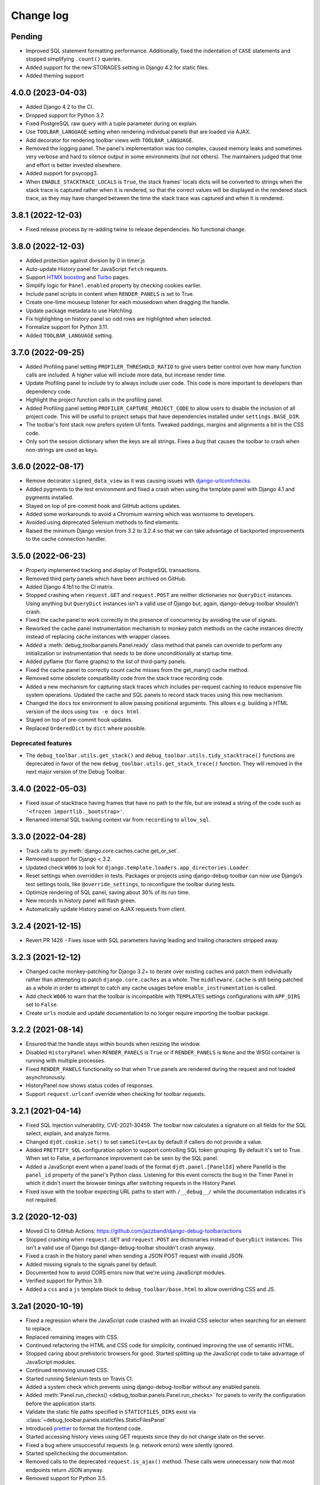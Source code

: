 Change log
==========

Pending
-------

* Improved SQL statement formatting performance.  Additionally, fixed the
  indentation of ``CASE`` statements and stopped simplifying ``.count()``
  queries.
* Added support for the new STORAGES setting in Django 4.2 for static files.
* Added theming support

4.0.0 (2023-04-03)
------------------

* Added Django 4.2 to the CI.
* Dropped support for Python 3.7.
* Fixed PostgreSQL raw query with a tuple parameter during on explain.
* Use ``TOOLBAR_LANGUAGE`` setting when rendering individual panels
  that are loaded via AJAX.
* Add decorator for rendering toolbar views with ``TOOLBAR_LANGUAGE``.
* Removed the logging panel. The panel's implementation was too complex, caused
  memory leaks and sometimes very verbose and hard to silence output in some
  environments (but not others). The maintainers judged that time and effort is
  better invested elsewhere.
* Added support for psycopg3.
* When ``ENABLE_STACKTRACE_LOCALS`` is ``True``, the stack frames' locals dicts
  will be converted to strings when the stack trace is captured rather when it
  is rendered, so that the correct values will be displayed in the rendered
  stack trace, as they may have changed between the time the stack trace was
  captured and when it is rendered.

3.8.1 (2022-12-03)
------------------

* Fixed release process by re-adding twine to release dependencies. No
  functional change.

3.8.0 (2022-12-03)
------------------

* Added protection against division by 0 in timer.js
* Auto-update History panel for JavaScript ``fetch`` requests.
* Support `HTMX boosting <https://htmx.org/docs/#boosting>`__ and
  `Turbo <https://turbo.hotwired.dev/>`__ pages.
* Simplify logic for ``Panel.enabled`` property by checking cookies earlier.
* Include panel scripts in content when ``RENDER_PANELS`` is set to True.
* Create one-time mouseup listener for each mousedown when dragging the
  handle.
* Update package metadata to use Hatchling.
* Fix highlighting on history panel so odd rows are highlighted when
  selected.
* Formalize support for Python 3.11.
* Added ``TOOLBAR_LANGUAGE`` setting.

3.7.0 (2022-09-25)
------------------

* Added Profiling panel setting ``PROFILER_THRESHOLD_RATIO`` to give users
  better control over how many function calls are included. A higher value
  will include more data, but increase render time.
* Update Profiling panel to include try to always include user code. This
  code is more important to developers than dependency code.
* Highlight the project function calls in the profiling panel.
* Added Profiling panel setting ``PROFILER_CAPTURE_PROJECT_CODE`` to allow
  users to disable the inclusion of all project code. This will be useful
  to project setups that have dependencies installed under
  ``settings.BASE_DIR``.
* The toolbar's font stack now prefers system UI fonts. Tweaked paddings,
  margins and alignments a bit in the CSS code.
* Only sort the session dictionary when the keys are all strings. Fixes a
  bug that causes the toolbar to crash when non-strings are used as keys.

3.6.0 (2022-08-17)
------------------

* Remove decorator ``signed_data_view`` as it was causing issues with
  `django-urlconfchecks <https://github.com/AliSayyah/django-urlconfchecks/>`__.
* Added pygments to the test environment and fixed a crash when using the
  template panel with Django 4.1 and pygments installed.
* Stayed on top of pre-commit hook and GitHub actions updates.
* Added some workarounds to avoid a Chromium warning which was worrisome to
  developers.
* Avoided using deprecated Selenium methods to find elements.
* Raised the minimum Django version from 3.2 to 3.2.4 so that we can take
  advantage of backported improvements to the cache connection handler.

3.5.0 (2022-06-23)
------------------

* Properly implemented tracking and display of PostgreSQL transactions.
* Removed third party panels which have been archived on GitHub.
* Added Django 4.1b1 to the CI matrix.
* Stopped crashing when ``request.GET`` and ``request.POST`` are neither
  dictionaries nor ``QueryDict`` instances. Using anything but ``QueryDict``
  instances isn't a valid use of Django but, again, django-debug-toolbar
  shouldn't crash.
* Fixed the cache panel to work correctly in the presence of concurrency by
  avoiding the use of signals.
* Reworked the cache panel instrumentation mechanism to monkey patch methods on
  the cache instances directly instead of replacing cache instances with
  wrapper classes.
* Added a :meth:`debug_toolbar.panels.Panel.ready` class method that panels can
  override to perform any initialization or instrumentation that needs to be
  done unconditionally at startup time.
* Added pyflame (for flame graphs) to the list of third-party panels.
* Fixed the cache panel to correctly count cache misses from the get_many()
  cache method.
* Removed some obsolete compatibility code from the stack trace recording code.
* Added a new mechanism for capturing stack traces which includes per-request
  caching to reduce expensive file system operations.  Updated the cache and
  SQL panels to record stack traces using this new mechanism.
* Changed the ``docs`` tox environment to allow passing positional arguments.
  This allows e.g. building a HTML version of the docs using ``tox -e docs
  html``.
* Stayed on top of pre-commit hook updates.
* Replaced ``OrderedDict`` by ``dict`` where possible.

Deprecated features
~~~~~~~~~~~~~~~~~~~

* The ``debug_toolbar.utils.get_stack()`` and
  ``debug_toolbar.utils.tidy_stacktrace()`` functions are deprecated in favor
  of the new ``debug_toolbar.utils.get_stack_trace()`` function.  They will
  removed in the next major version of the Debug Toolbar.

3.4.0 (2022-05-03)
------------------

* Fixed issue of stacktrace having frames that have no path to the file,
  but are instead a string of the code such as
  ``'<frozen importlib._bootstrap>'``.
* Renamed internal SQL tracking context var from ``recording`` to
  ``allow_sql``.

3.3.0 (2022-04-28)
------------------

* Track calls to :py:meth:`django.core.caches.cache.get_or_set`.
* Removed support for Django < 3.2.
* Updated check ``W006`` to look for
  ``django.template.loaders.app_directories.Loader``.
* Reset settings when overridden in tests. Packages or projects using
  django-debug-toolbar can now use Django’s test settings tools, like
  ``@override_settings``, to reconfigure the toolbar during tests.
* Optimize rendering of SQL panel, saving about 30% of its run time.
* New records in history panel will flash green.
* Automatically update History panel on AJAX requests from client.

3.2.4 (2021-12-15)
------------------

* Revert PR 1426 - Fixes issue with SQL parameters having leading and
  trailing characters stripped away.

3.2.3 (2021-12-12)
------------------

* Changed cache monkey-patching for Django 3.2+ to iterate over existing
  caches and patch them individually rather than attempting to patch
  ``django.core.caches`` as a whole. The ``middleware.cache`` is still
  being patched as a whole in order to attempt to catch any cache
  usages before ``enable_instrumentation`` is called.
* Add check ``W006`` to warn that the toolbar is incompatible with
  ``TEMPLATES`` settings configurations with ``APP_DIRS`` set to ``False``.
* Create ``urls`` module and update documentation to no longer require
  importing the toolbar package.


3.2.2 (2021-08-14)
------------------

* Ensured that the handle stays within bounds when resizing the window.
* Disabled ``HistoryPanel`` when ``RENDER_PANELS`` is ``True``
  or if ``RENDER_PANELS`` is ``None`` and the WSGI container is
  running with multiple processes.
* Fixed ``RENDER_PANELS`` functionality so that when ``True`` panels are
  rendered during the request and not loaded asynchronously.
* HistoryPanel now shows status codes of responses.
* Support ``request.urlconf`` override when checking for toolbar requests.


3.2.1 (2021-04-14)
------------------

* Fixed SQL Injection vulnerability, CVE-2021-30459. The toolbar now
  calculates a signature on all fields for the SQL select, explain,
  and analyze forms.
* Changed ``djdt.cookie.set()`` to set ``sameSite=Lax`` by default if
  callers do not provide a value.
* Added ``PRETTIFY_SQL`` configuration option to support controlling
  SQL token grouping. By default it's set to True. When set to False,
  a performance improvement can be seen by the SQL panel.
* Added a JavaScript event when a panel loads of the format
  ``djdt.panel.[PanelId]`` where PanelId is the ``panel_id`` property
  of the panel's Python class. Listening for this event corrects the bug
  in the Timer Panel in which it didn't insert the browser timings
  after switching requests in the History Panel.
* Fixed issue with the toolbar expecting URL paths to start with
  ``/__debug__/`` while the documentation indicates it's not required.

3.2 (2020-12-03)
----------------

* Moved CI to GitHub Actions: https://github.com/jazzband/django-debug-toolbar/actions
* Stopped crashing when ``request.GET`` and ``request.POST`` are
  dictionaries instead of ``QueryDict`` instances. This isn't a valid
  use of Django but django-debug-toolbar shouldn't crash anyway.
* Fixed a crash in the history panel when sending a  JSON POST request
  with invalid JSON.
* Added missing signals to the signals panel by default.
* Documented how to avoid CORS errors now that we're using JavaScript
  modules.
* Verified support for Python 3.9.
* Added a ``css`` and a ``js`` template block to
  ``debug_toolbar/base.html`` to allow overriding CSS and JS.


3.2a1 (2020-10-19)
------------------

* Fixed a regression where the JavaScript code crashed with an invalid
  CSS selector when searching for an element to replace.
* Replaced remaining images with CSS.
* Continued refactoring the HTML and CSS code for simplicity, continued
  improving the use of semantic HTML.
* Stopped caring about prehistoric browsers for good. Started splitting
  up the JavaScript code to take advantage of JavaScript modules.
* Continued removing unused CSS.
* Started running Selenium tests on Travis CI.
* Added a system check which prevents using django-debug-toolbar without
  any enabled panels.
* Added :meth:`Panel.run_checks() <debug_toolbar.panels.Panel.run_checks>` for
  panels to verify the configuration before the application starts.
* Validate the static file paths specified in ``STATICFILES_DIRS``
  exist via :class:`~debug_toolbar.panels.staticfiles.StaticFilesPanel`
* Introduced `prettier <https://prettier.io/>`__ to format the frontend
  code.
* Started accessing history views using GET requests since they do not
  change state on the server.
* Fixed a bug where unsuccessful requests (e.g. network errors) were
  silently ignored.
* Started spellchecking the documentation.
* Removed calls to the deprecated ``request.is_ajax()`` method. These calls
  were unnecessary now that most endpoints return JSON anyway.
* Removed support for Python 3.5.


3.1 (2020-09-21)
----------------

* Fixed a crash in the history panel when sending an empty JSON POST
  request.
* Made ``make example`` also set up the database and a superuser
  account.
* Added a Makefile target for regenerating the django-debug-toolbar
  screenshot.
* Added automatic escaping of panel titles resp. disallowed HTML tags.
* Removed some CSS
* Restructured the SQL stats template.
* Changed command line examples to prefer ``python -m pip`` to ``pip``.


3.0 (2020-09-20)
----------------

* Added an ``.editorconfig`` file specifying indentation rules etc.
* Updated the Italian translation.
* Added support for Django 3.1a1. ``fetch()`` and ``jQuery.ajax`` requests are
  now detected by the absence of a ``Accept: text/html`` header instead of the
  jQuery-specific ``X-Requested-With`` header on Django 3.1 or better.
* Pruned unused CSS and removed hacks for ancient browsers.
* Added the new :attr:`Panel.scripts <debug_toolbar.panels.Panel.scripts>`
  property. This property should return a list of JavaScript resources to be
  loaded in the browser when displaying the panel. Right now, this is used by a
  single panel, the Timer panel. Third party panels can use this property to
  add scripts rather then embedding them in the content HTML.
* Switched from JSHint to ESLint. Added an ESLint job to the Travis CI matrix.
* Debug toolbar state which is only needed in the JavaScript code now uses
  ``localStorage``.
* Updated the code to avoid a few deprecation warnings and resource warnings.
* Started loading JavaScript as ES6 modules.
* Added support for :meth:`cache.touch() <django.core.caches.cache.touch>` when
  using django-debug-toolbar.
* Eliminated more inline CSS.
* Updated ``tox.ini`` and ``Makefile`` to use isort>=5.
* Increased RESULTS_CACHE_SIZE to 25 to better support AJAX requests.
* Fixed the close button CSS by explicitly specifying the
  ``box-sizing`` property.
* Simplified the ``isort`` configuration by taking advantage of isort's
  ``black`` profile.
* Added :class:`~debug_toolbar.panels.history.HistoryPanel` including support
  for AJAX requests.

**Backwards incompatible changes**
~~~~~~~~~~~~~~~~~~~~~~~~~~~~~~~~~~

* Loading panel content no longer executes the scripts elements embedded in the
  HTML. Third party panels that require JavaScript resources should now use the
  :attr:`Panel.scripts <debug_toolbar.panels.Panel.scripts>` property.
* Removed support for end of life Django 1.11. The minimum supported Django is
  now 2.2.
* The Debug Toolbar now loads a `JavaScript module`_. Typical local development
  using Django ``runserver`` is not impacted. However, if your application
  server and static files server are at different origins, you may see CORS
  errors in your browser's development console. See the "Cross-Origin Request
  Blocked" section of the :doc:`installation docs <installation>` for details
  on how to resolve this issue.

.. _JavaScript module: https://developer.mozilla.org/en-US/docs/Web/JavaScript/Guide/Modules

2.2 (2020-01-31)
----------------

* Removed support for end of life Django 2.0 and 2.1.
* Added support for Python 3.8.
* Add locals() option for SQL panel.
* Added support for Django 3.0.


2.1 (2019-11-12)
----------------

* Changed the Travis CI matrix to run style checks first.
* Exposed the ``djdt.init`` function too.
* Small improvements to the code to take advantage of newer Django APIs
  and avoid warnings because of deprecated code.
* Verified compatibility with the upcoming Django 3.0 (at the time of
  writing).


2.0 (2019-06-20)
----------------

* Updated :class:`~debug_toolbar.panels.staticfiles.StaticFilesPanel` to be
  compatible with Django 3.0.
* The :class:`~debug_toolbar.panels.profiling.ProfilingPanel` is now enabled
  but inactive by default.
* Fixed toggling of table rows in the profiling panel UI.
* The :class:`~debug_toolbar.panels.profiling.ProfilingPanel` no longer skips
  remaining panels or middlewares.
* Improved the installation documentation.
* Fixed a possible crash in the template panel.
* Added support for psycopg2 ``Composed`` objects.
* Changed the Jinja2 tests to use Django's own Jinja2 template backend.
* Added instrumentation to queries using server side cursors.
* Too many small improvements and cleanups to list them all.

**Backwards incompatible changes**
~~~~~~~~~~~~~~~~~~~~~~~~~~~~~~~~~~
* Removed support for Python 2.
* Removed support for Django's deprecated ``MIDDLEWARE_CLASSES`` setting.
* Restructured :class:`debug_toolbar.panels.Panel` to execute more like the
  new-style Django MIDDLEWARE. The ``Panel.__init__()`` method is now passed
  ``get_response`` as the first positional argument. The
  :meth:`debug_toolbar.panels.Panel.process_request` method must now always
  return a response. Usually this is the response returned by
  ``get_response()`` but the panel may also return a different response as is
  the case in the :class:`~debug_toolbar.panels.redirects.RedirectsPanel`.
  Third party panels must adjust to this new architecture.
  ``Panel.process_response()`` and ``Panel.process_view()`` have been removed
  as a result of this change.

The deprecated API, ``debug_toolbar.panels.DebugPanel``, has been removed.
Third party panels should use :class:`debug_toolbar.panels.Panel` instead.

The following deprecated settings have been removed:

* ``HIDDEN_STACKTRACE_MODULES``
* ``HIDE_DJANGO_SQL``
* ``INTERCEPT_REDIRECTS``
* ``RESULTS_STORE_SIZE``
* ``ROOT_TAG_ATTRS``
* ``TAG``

1.11 (2018-12-03)
-----------------

* Use ``defer`` on all ``<script>`` tags to avoid blocking HTML parsing,
  removed inline JavaScript.
* Stop inlining images in CSS to avoid Content Security Policy errors
  altogether.
* Reformatted the code using `black <https://github.com/ambv/black>`__.
* Added the Django mail panel to the list of third-party panels.
* Convert system check errors to warnings to accommodate exotic
  configurations.
* Fixed a crash when explaining raw querysets.
* Fixed an obscure Unicode error with binary data fields.
* Added MariaDB and Python 3.7 builds to the CI.

1.10.1 (2018-09-11)
-------------------

* Fixed a problem where the duplicate query detection breaks for
  unhashable query parameters.
* Added support for structured types when recording SQL.
* Made Travis CI also run one test no PostgreSQL.
* Added fallbacks for inline images in CSS.
* Improved cross-browser compatibility around ``URLSearchParams`` usage.
* Fixed a few typos and redundancies in the documentation, removed
  mentions of django-debug-toolbar's jQuery which aren't accurate
  anymore.

1.10 (2018-09-06)
-----------------

* Removed support for Django < 1.11.
* Added support and testing for Django 2.1 and Python 3.7. No actual code
  changes were required.
* Removed the jQuery dependency. This means that django-debug-toolbar
  now requires modern browsers with support for ``fetch``, ``classList``
  etc. The ``JQUERY_URL`` setting is also removed because it isn't
  necessary anymore. If you depend on jQuery, integrate it yourself.
* Added support for the server timing header.
* Added a differentiation between similar and duplicate queries. Similar
  queries are what duplicate queries used to be (same SQL, different
  parameters).
* Stopped hiding frames from Django's contrib apps in stacktraces by
  default.
* Lots of small cleanups and bug fixes.

1.9.1 (2017-11-15)
------------------

* Fix erroneous ``ContentNotRenderedError`` raised by the redirects panel.

1.9 (2017-11-13)
----------------

This version is compatible with Django 2.0 and requires Django 1.8 or
later.

Bug fixes
~~~~~~~~~

* The profiling panel now escapes reported data resulting in valid HTML.
* Many minor cleanups and bug fixes.

1.8 (2017-05-05)
----------------

This version is compatible with Django 1.11 and requires Django 1.8 or
later.

**Backwards incompatible changes**
~~~~~~~~~~~~~~~~~~~~~~~~~~~~~~~~~~

* ``debug_toolbar.middleware.show_toolbar`` (the default value of setting
  ``SHOW_TOOLBAR_CALLBACK``) no longer returns ``False`` for AJAX requests.
  This is to allow reusing the ``SHOW_TOOLBAR_CALLBACK`` function to verify
  access to panel views requested via AJAX. Projects defining a custom
  ``SHOW_TOOLBAR_CALLBACK`` should remove checks for AJAX requests in order to
  continue to allow access to these panels.

Features
~~~~~~~~

* New decorator ``debug_toolbar.decorators.require_show_toolbar`` prevents
  unauthorized access to decorated views by checking ``SHOW_TOOLBAR_CALLBACK``
  every request. Unauthorized access results in a 404.
* The ``SKIP_TEMPLATE_PREFIXES`` setting allows skipping templates in
  the templates panel. Template-based form widgets' templates are
  skipped by default to avoid panel sizes going into hundreds of
  megabytes of HTML.

Bug fixes
~~~~~~~~~

* All views are now decorated with
  ``debug_toolbar.decorators.require_show_toolbar`` preventing unauthorized
  access.
* The templates panel now reuses contexts' pretty printed version which
  makes the debug toolbar usable again with Django 1.11's template-based
  forms rendering.
* Long SQL statements are now forcibly wrapped to fit on the screen.

1.7 (2017-03-05)
----------------

Bug fixes
~~~~~~~~~

* Recursive template extension is now understood.
* Deprecation warnings were fixed.
* The SQL panel uses HMAC instead of simple hashes to verify that SQL
  statements have not been changed. Also, the handling of bytes and text
  for hashing has been hardened. Also, a bug with Python's division
  handling has been fixed for improved Python 3 support.
* An error with django-jinja has been fixed.
* A few CSS classes have been prefixed with ``djdt-`` to avoid
  conflicting class names.

1.6 (2016-10-05)
----------------

The debug toolbar was adopted by Jazzband.

Removed features
~~~~~~~~~~~~~~~~

* Support for automatic setup has been removed as it was frequently
  problematic. Installation now requires explicit setup. The
  ``DEBUG_TOOLBAR_PATCH_SETTINGS`` setting has also been removed as it is now
  unused. See the :doc:`installation documentation <installation>` for details.

Bug fixes
~~~~~~~~~

* The ``DebugToolbarMiddleware`` now also supports Django 1.10's ``MIDDLEWARE``
  setting.

1.5 (2016-07-21)
----------------

This version is compatible with Django 1.10 and requires Django 1.8 or later.

Support for Python 3.2 is dropped.

Bug fixes
~~~~~~~~~

* Restore compatibility with sqlparse ≥ 0.2.0.
* Add compatibility with Bootstrap 4, Pure CSS, MDL, etc.
* Improve compatibility with RequireJS / AMD.
* Improve the UI slightly.
* Fix invalid (X)HTML.

1.4 (2015-10-06)
----------------

This version is compatible with Django 1.9 and requires Django 1.7 or later.

New features
~~~~~~~~~~~~

* New panel method :meth:`debug_toolbar.panels.Panel.generate_stats` allows
  panels to only record stats when the toolbar is going to be inserted into
  the response.

Bug fixes
~~~~~~~~~

* Response time for requests of projects with numerous media files has
  been improved.

1.3 (2015-03-10)
----------------

This is the first version compatible with Django 1.8.

New features
~~~~~~~~~~~~

* A new panel is available: Template Profiler.
* The ``SHOW_TOOLBAR_CALLBACK`` accepts a callable.
* The toolbar now provides a :ref:`javascript-api`.

Bug fixes
~~~~~~~~~

* The toolbar handle cannot leave the visible area anymore when the toolbar is
  collapsed.
* The root level logger is preserved.
* The ``RESULTS_CACHE_SIZE`` setting is taken into account.
* CSS classes are prefixed with ``djdt-`` to prevent name conflicts.
* The private copy of jQuery no longer registers as an AMD module on sites
  that load RequireJS.

1.2 (2014-04-25)
----------------

New features
~~~~~~~~~~~~

* The ``JQUERY_URL`` setting defines where the toolbar loads jQuery from.

Bug fixes
~~~~~~~~~

* The toolbar now always loads a private copy of jQuery in order to avoid
  using an incompatible version. It no longer attempts to integrate with AMD.

  This private copy is available in ``djdt.jQuery``. Third-party panels are
  encouraged to use it because it should be as stable as the toolbar itself.

1.1 (2014-04-12)
----------------

This is the first version compatible with Django 1.7.

New features
~~~~~~~~~~~~

* The SQL panel colors queries depending on the stack level.
* The Profiler panel allows configuring the maximum depth.

Bug fixes
~~~~~~~~~

* Support languages where lowercase and uppercase strings may have different
  lengths.
* Allow using cursor as context managers.
* Make the SQL explain more helpful on SQLite.
* Various JavaScript improvements.

Deprecated features
~~~~~~~~~~~~~~~~~~~

* The ``INTERCEPT_REDIRECTS`` setting is superseded by the more generic
  ``DISABLE_PANELS``.

1.0 (2013-12-21)
----------------

This is the first stable version of the Debug Toolbar!

It includes many new features and performance improvements as well a few
backwards-incompatible changes to make the toolbar easier to deploy, use,
extend and maintain in the future.

You're strongly encouraged to review the installation and configuration docs
and redo the setup in your projects.

Third-party panels will need to be updated to work with this version.
